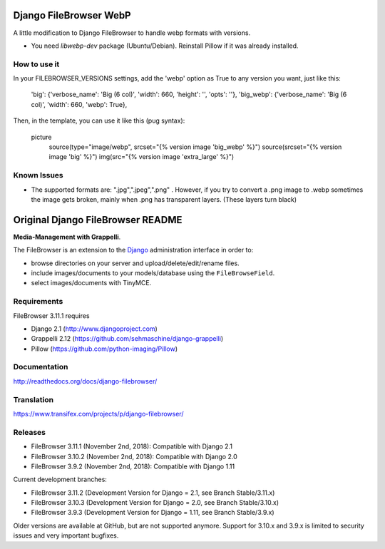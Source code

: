 Django FileBrowser WebP
==================

A little modification to Django FileBrowser to handle webp formats with versions.  

* You need *libwebp-dev* package (Ubuntu/Debian). Reinstall Pillow if it was already installed.

How to use it
---------------
In your FILEBROWSER_VERSIONS settings, add the 'webp' option as True to any version you want, just like this:

    'big': {'verbose_name': 'Big (6 col)', 'width': 660, 'height': '', 'opts': ''},  
    'big_webp': {'verbose_name': 'Big (6 col)', 'width': 660, 'webp': True},  
    
Then, in the template, you can use it like this (pug syntax):

        picture  
            source(type="image/webp", srcset="{% version image 'big_webp' %}")  
            source(srcset="{% version image 'big' %}")  
            img(src="{% version image 'extra_large' %}")    
            
            
Known Issues
---------------
* The supported formats are: ".jpg",".jpeg",".png" . However, if you try to convert a .png image to .webp sometimes the image gets broken, mainly when .png has transparent layers. (These layers turn black)

Original Django FileBrowser README
===============

**Media-Management with Grappelli**.

The FileBrowser is an extension to the `Django <http://www.djangoproject.com>`_ administration interface in order to:

* browse directories on your server and upload/delete/edit/rename files.
* include images/documents to your models/database using the ``FileBrowseField``.
* select images/documents with TinyMCE.

Requirements
------------

FileBrowser 3.11.1 requires

* Django 2.1 (http://www.djangoproject.com)
* Grappelli 2.12 (https://github.com/sehmaschine/django-grappelli)
* Pillow (https://github.com/python-imaging/Pillow)

Documentation
-------------

http://readthedocs.org/docs/django-filebrowser/

Translation
-----------

https://www.transifex.com/projects/p/django-filebrowser/

Releases
--------

* FileBrowser 3.11.1 (November 2nd, 2018): Compatible with Django 2.1
* FileBrowser 3.10.2 (November 2nd, 2018): Compatible with Django 2.0
* FileBrowser 3.9.2 (November 2nd, 2018): Compatible with Django 1.11

Current development branches:

* FileBrowser 3.11.2 (Development Version for Django = 2.1, see Branch Stable/3.11.x)
* FileBrowser 3.10.3 (Development Version for Django = 2.0, see Branch Stable/3.10.x)
* FileBrowser 3.9.3 (Development Version for Django = 1.11, see Branch Stable/3.9.x)

Older versions are available at GitHub, but are not supported anymore.
Support for 3.10.x and 3.9.x is limited to security issues and very important bugfixes.
